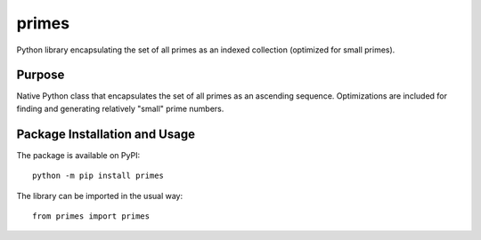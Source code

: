 ======
primes
======

Python library encapsulating the set of all primes as an indexed collection (optimized for small primes).

.. image:: https://badge.fury.io/py/primes.svg
   :target: https://badge.fury.io/py/primes
   :alt: PyPI version and link.

Purpose
-------
Native Python class that encapsulates the set of all primes as an ascending sequence. Optimizations are included for finding and generating relatively "small" prime numbers.

Package Installation and Usage
------------------------------
The package is available on PyPI::

    python -m pip install primes

The library can be imported in the usual way::

    from primes import primes

